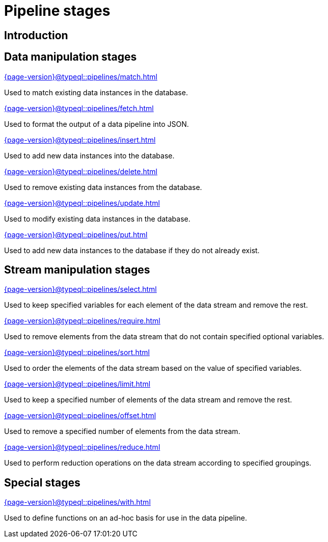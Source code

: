 = Pipeline stages
:page-aliases: {page-version}@typeql::modifiers/overview.adoc, {page-version}@typeql::queries/overview.adoc

== Introduction

== Data manipulation stages

[cols-3]
--
.xref:{page-version}@typeql::pipelines/match.adoc[]
[.clickable]
****
Used to match existing data instances in the database.
****

.xref:{page-version}@typeql::pipelines/fetch.adoc[]
[.clickable]
****
Used to format the output of a data pipeline into JSON.
****

.xref:{page-version}@typeql::pipelines/insert.adoc[]
[.clickable]
****
Used to add new data instances into the database.
****

.xref:{page-version}@typeql::pipelines/delete.adoc[]
[.clickable]
****
Used to remove existing data instances from the database.
****

.xref:{page-version}@typeql::pipelines/update.adoc[]
[.clickable]
****
Used to modify existing data instances in the database.
****

.xref:{page-version}@typeql::pipelines/put.adoc[]
[.clickable]
****
Used to add new data instances to the database if they do not already exist.
****
--

== Stream manipulation stages

[cols-3]
--
.xref:{page-version}@typeql::pipelines/select.adoc[]
[.clickable]
****
Used to keep specified variables for each element of the data stream and remove the rest.
****

.xref:{page-version}@typeql::pipelines/require.adoc[]
[.clickable]
****
Used to remove elements from the data stream that do not contain specified optional variables.
****

.xref:{page-version}@typeql::pipelines/sort.adoc[]
[.clickable]
****
Used to order the elements of the data stream based on the value of specified variables.
****

.xref:{page-version}@typeql::pipelines/limit.adoc[]
[.clickable]
****
Used to keep a specified number of elements of the data stream and remove the rest.
****

.xref:{page-version}@typeql::pipelines/offset.adoc[]
[.clickable]
****
Used to remove a specified number of elements from the data stream.
****

.xref:{page-version}@typeql::pipelines/reduce.adoc[]
[.clickable]
****
Used to perform reduction operations on the data stream according to specified groupings.
****
--

== Special stages

[cols-1]
--
.xref:{page-version}@typeql::pipelines/with.adoc[]
[.clickable]
****
Used to define functions on an ad-hoc basis for use in the data pipeline.
****
--
